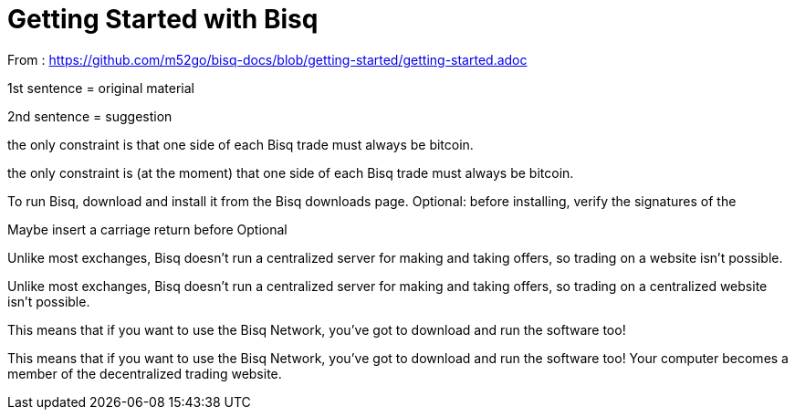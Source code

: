 = Getting Started with Bisq

From : https://github.com/m52go/bisq-docs/blob/getting-started/getting-started.adoc

1st sentence = original material

2nd sentence = suggestion

the only constraint is that one side of each Bisq trade must always be bitcoin.

the only constraint is (at the moment) that one side of each Bisq trade must always be bitcoin.


To run Bisq, download and install it from the Bisq downloads page. Optional: before installing, verify the signatures of the 

Maybe insert a carriage return before Optional


Unlike most exchanges, Bisq doesn’t run a centralized server for making and taking offers, so trading on a website isn’t possible.

Unlike most exchanges, Bisq doesn’t run a centralized server for making and taking offers, so trading on a centralized website isn’t possible.


This means that if you want to use the Bisq Network, you’ve got to download and run the software too!

This means that if you want to use the Bisq Network, you’ve got to download and run the software too! Your computer becomes a member of the decentralized trading website.



